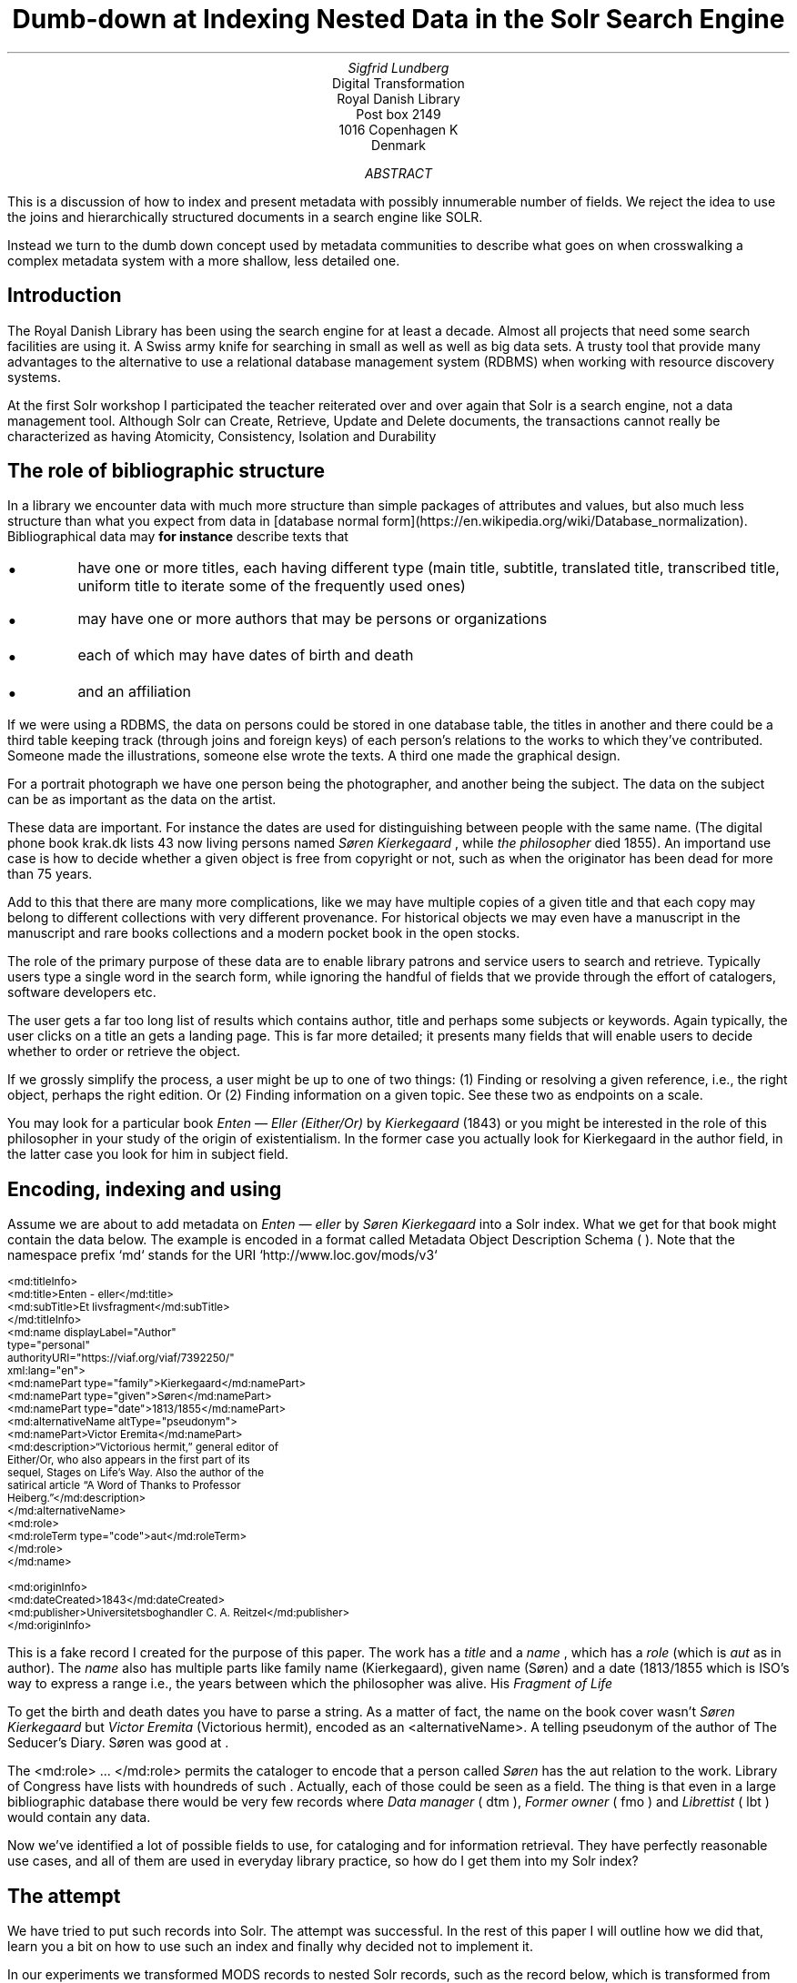 .TL
Dumb-down at Indexing
.br  
Nested Data in the Solr Search Engine
.AU
\fISigfrid Lundberg\fP
.AI
Digital Transformation
Royal Danish Library
Post box 2149
1016 Copenhagen K
Denmark
.AB
.LP
This is a discussion of how to index and present metadata with possibly innumerable number of fields. We reject the idea to use the joins and hierarchically structured documents in a search engine like SOLR.
.LP
Instead we turn to the dumb down concept used by metadata communities to describe what goes on when crosswalking a complex metadata system with a more shallow, less detailed one.
.AE
.SH
Introduction
.LP
The Royal Danish Library has been using the
.pdfhref L -D solr Solr
\&search engine for at least a decade. Almost all projects that need some search facilities are using it. A Swiss army knife for searching in small as well as well as big data sets. A trusty tool that provide many advantages to the alternative to use a relational database management system (RDBMS) when working with resource discovery systems.
.LP
At the first Solr workshop I participated the teacher reiterated over and over again that Solr is a search engine, not a data management tool. Although Solr can Create, Retrieve, Update and Delete
.pdfhref L -D crud (CRUD)
\&documents, the transactions cannot really be characterized as having Atomicity, Consistency, Isolation and Durability
.pdfhref L -D acid (ACID)
\&
.SH
The role of bibliographic structure
.LP
In a library we encounter data with much more structure than simple packages of attributes and values, but also much less structure than what you expect from data in [database normal form](https://en.wikipedia.org/wiki/Database_normalization). Bibliographical data may
\fBfor instance\fP
describe texts that
.IP \s+1\(bu\s-1
have one or more titles, each having different type (main title, subtitle, translated title, transcribed title, uniform title to iterate some of the frequently used ones)
.IP \s+1\(bu\s-1
may have one or more authors that may be persons or organizations
.IP \s+1\(bu\s-1
each of which may have dates of birth and death
.IP \s+1\(bu\s-1
and an affiliation
.LP
If we were using a RDBMS, the data on persons could be stored in one database table, the titles in another and there could be a third table keeping track (through joins and foreign keys) of each person's relations to the works to which they've contributed. Someone made the illustrations, someone else wrote the texts. A third one made the graphical design.
.LP
For a portrait photograph we have one person being the photographer, and another being the subject. The data on the subject can be as important as the data on the artist.
.LP
These data are important. For instance the dates are used for distinguishing between people with the same name. (The digital phone book krak.dk lists 43 now living persons named
\fISøren Kierkegaard\fP
, while
\fIthe philosopher\fP
died 1855). An importand use case is how to decide whether a given object is free from copyright or not, such as when the originator has been dead for more than 75 years.
.LP
Add to this that there are many more complications, like we may have multiple copies of a given title and that each copy may belong to different collections with very different provenance. For historical objects we may even have a manuscript in the manuscript and rare books collections and a modern pocket book in the open stocks.
.LP
The role of the primary purpose of these data are to enable library patrons and service users to search and retrieve. Typically users type a single word in the search form, while ignoring the handful of fields that we provide through the effort of catalogers, software developers etc.
.LP
The user gets a far too long list of results which contains author, title and perhaps some subjects or keywords. Again typically, the user clicks on a title an gets a landing page. This is far more detailed; it presents many fields that will enable users to decide whether to order or retrieve the object.
.LP
If we grossly simplify the process, a user might be up to one of two things: (1) Finding or resolving a given reference, i.e., the right object, perhaps the right edition. Or (2) Finding information on a given topic. See these two as endpoints on a scale.
.LP
You may look for a particular book \fIEnten — Eller (Either/Or)\fP by
\fIKierkegaard\fP
(1843) or you might be interested in the role of this philosopher in your study of the origin of existentialism. In the former case you actually look for Kierkegaard in the author field, in the latter case you look for him in subject field.
.KF
.PDFPIC sks-ee1-ill_k1.pdf 12.0c
.KE
.sp
.SH
Encoding, indexing and using
.LP
Assume we are about to add metadata on \fIEnten — eller\fP by
\fISøren Kierkegaard\fP
into a Solr index. What we get for that book might contain the data below. The example is encoded in a format called Metadata Object Description Schema (
.pdfhref L -D mods MODS
\&). Note that the namespace prefix `md` stands for the URI `http://www.loc.gov/mods/v3`
.DS L
\f(CR\s-2
        <md:titleInfo>
           <md:title>Enten - eller</md:title>
           <md:subTitle>Et livsfragment</md:subTitle>
        </md:titleInfo>
        <md:name displayLabel="Author"
                 type="personal"
                 authorityURI="https://viaf.org/viaf/7392250/"
                 xml:lang="en">
           <md:namePart type="family">Kierkegaard</md:namePart>
           <md:namePart type="given">Søren</md:namePart>
           <md:namePart type="date">1813/1855</md:namePart>
           <md:alternativeName altType="pseudonym">
              <md:namePart>Victor Eremita</md:namePart>
              <md:description>“Victorious hermit,” general editor of
              Either/Or, who also appears in the first part of its
              sequel, Stages on Life’s Way. Also the author of the
              satirical article “A Word of Thanks to Professor
              Heiberg.”</md:description>
           </md:alternativeName>
           <md:role>
              <md:roleTerm type="code">aut</md:roleTerm>
           </md:role>
        </md:name>
        
        <md:originInfo>
           <md:dateCreated>1843</md:dateCreated>
           <md:publisher>Universitetsboghandler C. A. Reitzel</md:publisher>
        </md:originInfo>
        \fP
.DE
.LP
This is a fake record I created for the purpose of this paper. The work has a
\fItitle\fP
and a
\fIname\fP
, which has a
\fIrole\fP
(which is
\fIaut\fP
as in author). The
\fIname\fP
also has multiple parts like family name (Kierkegaard), given name (Søren) and a date (1813/1855 which is ISO's way to express a
.pdfhref L -D dc-terms-date date
\&range i.e., the years between which the philosopher was alive. His
\fIFragment of Life\fP
.)
.LP
To get the birth and death dates you have to parse a string. As a matter of fact, the name on the book cover wasn't
\fISøren Kierkegaard\fP
but
\fIVictor Eremita\fP
(Victorious hermit), encoded as an <alternativeName>. A telling pseudonym of the author of The Seducer's Diary. Søren was good at
.pdfhref L -D pseudonyms pseudonyms
\&.
.LP
The <md:role> ... </md:role> permits the cataloger to encode that a person called
\fISøren\fP
has the
\f(CRaut\fP
relation to the work. Library of Congress have lists with houndreds of such
.pdfhref L -D relators relators
\&. Actually, each of those could be seen as a field. The thing is that even in a large bibliographic database there would be very few records where
\fIData manager\fP
(
\f(CRdtm\fP
),
\fIFormer owner\fP
(
\f(CRfmo\fP
) and
\fILibrettist\fP
(
\f(CRlbt\fP
) would contain any data.
.LP
Now we've identified a lot of possible fields to use, for cataloging and for information retrieval. They have perfectly reasonable use cases, and all of them are used in everyday library practice, so how do I get them into my Solr index?
.SH
The attempt
.LP
We have tried to put such records into Solr. The attempt was successful. In the rest of this paper I will outline how we did that, learn you a bit on how to use such an index and finally why decided not to implement it.
.LP
In our experiments we transformed MODS records to nested Solr records, such as the record below, which is transformed from my fake record above.
.DS L
\f(CR\s-2
[
  {
   "id": "https://example.org/record",
   "described": true,
   "entity_type": "the_object",
   "cataloging_language": "en",
   "record_created": "2022-08-12",
   "tit": [
        {
          "describing": "https://example.org/record",
          "described": false,
          "entity_type": "title main",
          "title": [
            "Enten - eller"
          ],
        "id": "https://example.org/record!disposable!subrecord!d1e21"
        }
   ],
   "aut": [
      {
          "id": "https://example.org/record!disposable!subrecord!d1e30",
          "authority": "https://viaf.org/viaf/7392250/",
          "described": false,
          "describing": "https://example.org/record",
          "language": "en",
          "entity_type": "aut",
          "agent_name": "Kierkegaard Søren (1813/1855)"
      }
   ],
   "visible_date": ["1843"],
  }
 ]
 
        \fP
.DE
.LP
If you are familiar with the workings of Solr, you know that the data-model (if I may label it as such) used is configured in a file call `schema.xml`. It basically contains list of fields that can be used in what is referred to as `Solr documents`. In such a schema you may add
.DS L
\f(CR\s-2
        <field     name="_nest_path_" 
                   type="_nest_path_" 
                   stored="true" 
                   indexed="true" />
        <field     name="_nest_parent_" 
                   type="string" 
                   indexed="true" 
                   stored="true" />
        \fP
.DE
.LP
the former of which is of the following type:
.DS L
\f(CR\s-2
        <fieldType name="_nest_path_" class="solr.NestPathField" />
        \fP
.DE
.LP
See the Solr  
.pdfhref W -D https://github.com/siglun/danish-sonnets/blob/main/nested-documents Indexing Nested Child Documents
documentation.
.LP
The nested indexing works since the indexer stores an xpath like entity for each record, making it possible track which Solr document which is parent and which document which is child which is the parent. That info is in the
\f(CR_nest_path_\fP
field and Solr does that automatically whenever it starts a new document inside a parent one.
.LP
You will get that information back from the server if you add a Solr field list argument (
\f(CRfl\fP
) at search time
.DS L
\f(CR\s-2
        fl=*,[child]
        \fP
.DE
.LP
That is straight forward. The problem is then to make Solr search in the child documents and return the parent or root document.
.DS L
\f(CR\s-2
{!parent which="described:true"}
         {!edismax v="agent_name:(Kierkegaard Søren) AND entity_type:aut"}
AND
{!parent which="described:true"}
         {!edismax v="title:(Enten - eller) AND entity_type:tit"}
        \fP
.DE
.LP
The constructs {!parent ... } and {!edismax ... } are so called local parameters in a Solr request. The former specifies that we want Solr to return parent documents such the described:true, the latter tells Solr we want the author to be Søren and title to be Enten — eller. Now we can reasonably easy search and retrieve information on the
\fIEtcher\fP
(
\f(CRetr\fP
) and
\fIDancer\fP
(
\f(CRdnc\fP
), when applicable.
.LP
This is a special case of
\f(CRjoin\fP
as implemented in Solr. Recall that joins are at very very core of
\f(CRSQL\fP
, and one of the features making the RDBMS such a powerful tool.
.LP
Also recall that I mentioned that my first Solr instructor dissuaded us from using search engines as data stores. Does that generalize to other features coming from the database world?
.SH
The user problems
.LP
I hope I've been able to convince you that the fairly complicated metadata structures used in libraries are useful for patrons and staff. They were not invented for giving software developers gray hair and age prematurely. Also, it is legitimate use case to be able to identify the etchers and the dancers.
.LP
However:
.IP \s+1\(bu\s-1
We do, however, know that users at of our resources are not very good at using fields. An interface allowing you to search portraiture subjects is very specialized use case. So is the use case to be able to search for senders and recipients of letters.
.IP \s+1\(bu\s-1
People do search for word in a title, but they do not search forA life fragmentseparate fromEither/or. Likewise they not particularly interested in making a difference betweenEnten — ellerandEither/or. If they search for the latter they presumably want an English translation, but when studying a detailed presentation they are almost certainly interested to know that Either/or is actually a translation.
.IP \s+1\(bu\s-1
You know, each performance ofВесна священная(AKA The Rite of Spring) has a conductor, director and choreographer and a lot of dancers, obviously in addition to
\fIСтравинский, Игорь Фёдорович\fP
(AKA
\fIStravinsky, Igor Fyodorovich\fP
the composer). I could go on here. You could add from your own experience.
.LP
To make a useful service we have to aggregate data into reasonable headlines. _[Dublin Core Metadata Initiative](https://www.dublincore.org/)_ has actually a name for this: The [Dumb-Down Principle](https://www.dublincore.org/resources/glossary/dumb-down_principle/)
.SH
The developer problems
.LP
From the developers point of view, metadata dumb-down can take place, either (i) when indexing or (ii) when searching.
.LP
In either case, for a ballet performance we would dumb-down _Composer_ ((
\f(CRcmp\fP
), Conductor ((
\f(CRcnd\fP
), Director ((
\f(CRdrt\fP
) and Choreographer ((
\f(CRchr\fP
) to one single repeatable field [creator](https://www.dublincore.org/specifications/dublin-core/dcmi-terms/terms/creator/). It would contain Igor Stravinsky (the transcribed, but perhaps also his name in Cyrillic), and obviously all other creatives. Most of the dancers would most likely go to the
.pdfhref L -D contributor contributor
\&field.
.LP
Doing dumb-down at indexing would mean to create fields
\f(CRcreator\fP
and
\f(CRcontributor\fP
in the index, to do it when searching would imply to do it using the horrendous search syntax presented above. Then you have to do the same for title and other relevant fields.
.LP
In the case of \fIEither/or\fP , \fIEnten — eller\fP the dumb-down solr record would look somewhat as the record below:
.DS L
\f(CR\s-2
        [
           {
           "id": "https:!!example.org!record",
           "title": [
              "Enten  &#8212; eller"
           ],
           "creator": [
              "Kierkegaard, Søren 1813/1855"
           ],
           "record_created": "2022-08-12",
           "visible_date": [
              "1843"
           ],
           "original_object_identifier": [],
           "pages": []
           }
        ]
        \fP
.DE
.LP
Hence when indexing we only create one record, and no joins are needed. A query could be
.DS L
\f(CR\s-2
        creator:kierkegaard AND title:(enten eller)
        \fP
.DE
.LP
The drawback being that the in the index we cannot tell the difference between
\fIIgor Stravinsky\fP
(
\f(CRcmp\fP
) and the
\fIConductor\fP
(
\f(CRcnd\fP
). Both are creators. The dumbed-down index has lost most of the information you need to decide whether you want to listen to an album or see a performance.
.IP \s+1\(bu\s-1
At indexing: Your search syntax is nice and clean. You have to use some other method to present the data in the detailed view.
.IP \s+1\(bu\s-1
At search: Your search syntax is very complicated. On the other hand, you have all the data needed for the detailed view.
.IP \s+1\(bu\s-1
At a practical level, the nested Solr seems more or less experimental, and the documentation is less than excellent. Only the  
.pdfhref W -D https://github.com/siglun/danish-sonnets/blob/main/lucene_query_parser lucene query parser
supports it, and when searching with (for example)
\f(CRedismax\fP
query parser you run into the syntactic problem with local parameters demonstrated above.
.LP
If we are to describe the situation in Model-View-Controller (MVC) terms, the second (i.e., the at search implementation) looks nice. One model, one controller but (perhaps) two views. When doing it at indexing, we need two models and an architecture diagram might look much more messy. Semantic exercise to make the dumb-down scheme might seem complicated. The code, however, is much simplified.
.LP
The fact that each substructure in the nested Solr document must follow the same schema is an annoying feature. It isn't important, but persons, subjects and whatever all have the same content model (in the sense of an XML DTD or Schema), makes the setup much less attractive.
.LP
Finally, it is my experience that it easier to accommodate multiple metadata models and standards in the same index with dumb-down at indexing. In our case we opted for transforming our MODS records to the
.pdfhref L -D schema.org schema.org
\&ontology for the detailed presentation. Hence, retrieval will be from a separate datastore. The schema.org ontology is rich enough for our landing pages and detailed result sets. It provides an extra bonus, we hope, in that Google would actually be able to index our collection.
.LP
The only advantage I can see with at search time dumb-down is that we would have only a single model in our search application.
.SH
Conclusion
.LP
In the end, after some weeks work, we threw out our nested indexing stuff and most likely we a threw out some baby we were not aware of with the bathwater. Be that as it may, we opted for an easy format for search, while retaining detail for presentation, and interoperability for other uses.
.LP
Library patrons have more needs than resource discovery. Some use APIs for study, research or for services of their own. The search index, schema.org, the original mods will eventually be available for such purposes. It could be that a nested index could actually be useful for such users.
.SH
References
.XP
.pdfhref M -N acid
ACID.  In:
\fIWikipedia\fP 
.br  
\s-2\f(CR
.pdfhref W -D https://en.wikipedia.org/wiki/ACID https://en.wikipedia.org/wiki/ACID
\fP\s+2
.XP
.pdfhref M -N pseudonyms
ConclusivePostscript,
2013. A “Who’s Who” of Kierkegaard’s Formidable Army of Pseudonyms. 
.br  
\s-2\f(CR
.pdfhref W -D https://www.reddit.com/r/philosophy/comments/1n2opm/a_whos_who_of_kierkegaards_formidable_army_of/ https://www.reddit.com/r/philosophy/comments/1n2opm/a_whos_who_of_kierkegaards_formidable_army_of/
\fP\s+2
.XP
.pdfhref M -N contributor
\fIContributor\fP 
.br  
\s-2\f(CR
.pdfhref W -D https://www.dublincore.org/specifications/dublin-core/dcmi-terms/terms/contributor/ https://www.dublincore.org/specifications/dublin-core/dcmi-terms/terms/contributor/
\fP\s+2
.XP
.pdfhref M -N crud
Create, read, update and delete.  In:
\fIWikipedia\fP 
.br  
\s-2\f(CR
.pdfhref W -D https://en.wikipedia.org/wiki/Create,_read,_update_and_delete https://en.wikipedia.org/wiki/Create,_read,_update_and_delete
\fP\s+2
.XP
.pdfhref M -N dc-terms-date
\fIDate\fP 
.br  
\s-2\f(CR
.pdfhref W -D https://www.dublincore.org/specifications/dublin-core/dcmi-terms/terms/date/ https://www.dublincore.org/specifications/dublin-core/dcmi-terms/terms/date/
\fP\s+2
.XP
.pdfhref M -N nested-documents
Indexing Nested Child Documents.  In:
\fIApache Solr Reference Guide\fP 
.br  
\s-2\f(CR
.pdfhref W -D https://solr.apache.org/guide/8_1/indexing-nested-documents.html https://solr.apache.org/guide/8_1/indexing-nested-documents.html
\fP\s+2
.XP
.pdfhref M -N mods
Library of Congress\fIMetadata Object Description Schema\fP 
.br  
\s-2\f(CR
.pdfhref W -D https://www.loc.gov/standards/mods/ https://www.loc.gov/standards/mods/
\fP\s+2
.XP
.pdfhref M -N relators
Library of Congress\fIMARC Code List for Relators\fP 
.br  
\s-2\f(CR
.pdfhref W -D https://www.loc.gov/marc/relators/relacode.html https://www.loc.gov/marc/relators/relacode.html
\fP\s+2
.XP
.pdfhref M -N solr
\fISolr\fP 
.br  
\s-2\f(CR
.pdfhref W -D https://solr.apache.org https://solr.apache.org
\fP\s+2
.XP
.pdfhref M -N lucene_query_parser
The Standard Query Parser.  In:
\fIApache Solr Reference Guide\fP 
.br  
\s-2\f(CR
.pdfhref W -D https://solr.apache.org/guide/6_6/the-standard-query-parser.html https://solr.apache.org/guide/6_6/the-standard-query-parser.html
\fP\s+2
.XP
.pdfhref M -N schema.org
\fIschema.org\fP 
.br  
\s-2\f(CR
.pdfhref W -D https://schema.org https://schema.org
\fP\s+2
